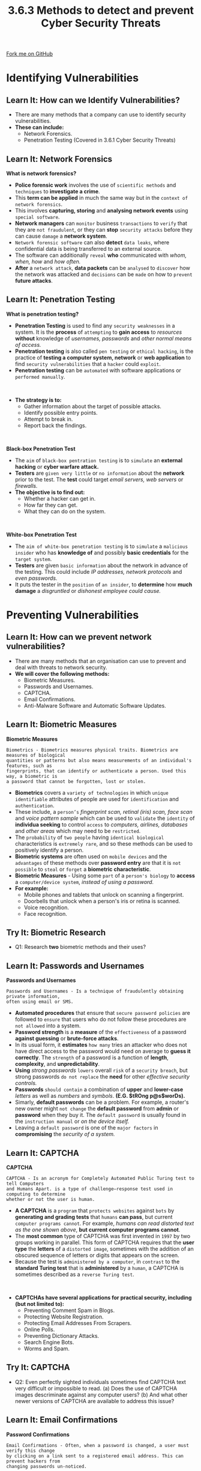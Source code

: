 #+STARTUP:indent
#+HTML_HEAD: <link rel="stylesheet" type="text/css" href="css/styles.css"/>
#+HTML_HEAD_EXTRA: <link href='http://fonts.googleapis.com/css?family=Ubuntu+Mono|Ubuntu' rel='stylesheet' type='text/css'>
#+OPTIONS: f:nil author:nil num:1 creator:nil timestamp:nil 
#+TITLE: 3.6.3 Methods to detect and prevent Cyber Security Threats
#+AUTHOR: Stephen Fone

#+BEGIN_HTML
<div class=ribbon>
<a href="https://github.com/">Fork me on GitHub</a>
</div>
#+END_HTML
* COMMENT Use as a template
:PROPERTIES:
:HTML_CONTAINER_CLASS: activity
:END:
** Learn It
:PROPERTIES:
:HTML_CONTAINER_CLASS: learn
:END:

** Research It
:PROPERTIES:
:HTML_CONTAINER_CLASS: research
:END:

** Design It
:PROPERTIES:
:HTML_CONTAINER_CLASS: design
:END:

** Build It
:PROPERTIES:
:HTML_CONTAINER_CLASS: build
:END:

** Test It
:PROPERTIES:
:HTML_CONTAINER_CLASS: test
:END:

** Run It
:PROPERTIES:
:HTML_CONTAINER_CLASS: run
:END:

** Document It
:PROPERTIES:
:HTML_CONTAINER_CLASS: document
:END:

** Code It
:PROPERTIES:
:HTML_CONTAINER_CLASS: code
:END:

** Program It
:PROPERTIES:
:HTML_CONTAINER_CLASS: program
:END:

** Try It
:PROPERTIES:
:HTML_CONTAINER_CLASS: try
:END:

** Badge It
:PROPERTIES:
:HTML_CONTAINER_CLASS: badge
:END:

** Save It
:PROPERTIES:
:HTML_CONTAINER_CLASS: save
:END:

* Identifying Vulnerabilities
:PROPERTIES:
:HTML_CONTAINER_CLASS: activity
:END:
[[file:img/Cyber_Sec_Threats.png]]
** Learn It: How can we Identify Vulnerabilities?
:PROPERTIES:
:HTML_CONTAINER_CLASS: learn
:END:
- There are many methods that a company can use to identify security
  vulnerabilities.
- *These can include:*
  - Network Forensics.
  - Penetration Testing (Covered in 3.6.1 Cyber Security Threats)

** Learn It: Network Forensics
:PROPERTIES:
:HTML_CONTAINER_CLASS: learn
:END:
*What is network forensics?*
[[file:img/Net_Forensics.png]]
- *Police forensic work* involves the use of =scientific methods= and =techniques= to *investigate a crime*.
- This *term can be applied* in much the same way but in the =context of network forensics=.
- This involves *capturing, storing* and *analysing network events* using =special software=.
- *Network managers* can =monitor= business =transactions= to =verify= that they are =not fraudulent=, or they can *stop* =security attacks= before they can cause =damage= a *network system*.
- =Network forensic software= can also *detect* =data leaks=, where confidential data is being transferred to an external source.
- The software can additionally =reveal= *who* communicated with /whom, when, how/ and /how often./
- *After* a =network attack=, *data packets* can be =analysed= to =discover= how the network was attacked and =decisions= can be =made= on how to =prevent= *future attacks*.

** Learn It: Penetration Testing
:PROPERTIES:
:HTML_CONTAINER_CLASS: learn
:END:
*What is penetration testing?*
[[file:img/Penetration_Testing.png]]
- *Penetration Testing* is used to find any =security weaknesses= in a system. It is the *process* of =attempting= to *gain access* to /resources/ *without* knowledge of /usernames, passwords/ and /other normal means of access./
- *Penetration testing* is also called =pen testing= or =ethical hacking=, is the practice of *testing a computer system, network* or *web application* to find =security vulnerabilities= that a =hacker= could =exploit=.
- *Penetration testing* can be =automated= with software applications or =performed manually=.
#+BEGIN_HTML
<br>
#+END_HTML
- *The strategy is to:*
  - Gather information about the target of possible attacks.
  - Identify possible entry points.
  - Attempt to break in.
  - Report back the findings.
#+BEGIN_HTML
<br>
#+END_HTML
*Black-box Penetration Test*
- The =aim= of =black-box pentration testing= is to =simulate= an *external hacking* or *cyber warfare attack.*
- *Testers* are =given very little= or =no information= about the *network* prior to the test. The *test* could target /email servers, web servers/ or /firewalls./
- *The objective is to find out:*
  - Whether a hacker can get in.
  - How far they can get.
  - What they can do on the system.
#+BEGIN_HTML
<br>
#+END_HTML
*White-box Penetration Test*
- The =aim of white-box penetration testing= is to =simulate= a =malicious insider= who has *knowledge of* and possibly *basic credentials* for the =target system=.
- *Testers* are given =basic information= about the network in advance of the testing. This could include /IP addresses, network protocols/ and /even passwords./
- It puts the tester in the =position= of =an insider=, to *determine* how *much damage* a /disgruntled/ or /dishonest employee could cause./

* Preventing Vulnerabilities
:PROPERTIES:
:HTML_CONTAINER_CLASS: activity
:END:
[[file:img/Prevent_Vulner.png]]
** Learn It: How can we prevent network vulnerabilities?
:PROPERTIES:
:HTML_CONTAINER_CLASS: learn
:END:
- There are many methods that an organisation can use to prevent and deal with threats to network security.
- *We will cover the following methods:*
  - Biometric Measures.
  - Passwords and Usernames.
  - CAPTCHA.
  - Email Confirmations.
  - Anti-Malware Software and Automatic Software Updates.


** Learn It: Biometric Measures
:PROPERTIES:
:HTML_CONTAINER_CLASS: learn
:END:
[[file:img/Biometrics.png]]
*Biometric Measures*
#+BEGIN_SRC
Biometrics - Biometrics measures physical traits. Biometrics are measures of biological
quantities or patterns but also means measurements of an individual's features, such as
fingerprints, that can identify or authenticate a person. Used this way, a biometric is
a password that cannot be forgotten, lost or stolen.
#+END_SRC
- *Biometrics* covers a =variety of technologies= in which =unique identifiable= attributes of people are used for =identification= and =authentication=.
- These include, a =person’s= /fingerprint scan, retinal (iris) scan, face scan/ and /voice pattern sample/ which can be used to =validate= the =identity= of *individua seeking* to control =access= to /computers, airlines, databases/ and /other areas/ which may need to be =restricted=.
- The =probability= of =two people= having =identical biological= characteristics is =extremely rare=, and so these methods can be used to positively identify a person.
- *Biometric systems* are often used on =mobile devices= and the =advantages= of these methods over *password entry* are that it is =not possible= to =steal= or =forget= a *biometric characteristic*.
- *Biometric Measures* - Using some =part= of a =person's biology= to *access* a =computer/device system=, /instead of using a password./
- *For example:*
  - Mobile phones and tablets that unlock on scanning a fingerprint.
  - Doorbells that unlock when a person's iris or retina is scanned.
  - Voice recognition.
  - Face recognition.

** Try It: Biometric Research
:PROPERTIES:
:HTML_CONTAINER_CLASS: try
:END:
- Q1: Research *two* biometric methods and their uses?

** Learn It: Passwords and Usernames
:PROPERTIES:
:HTML_CONTAINER_CLASS: learn
:END:
[[file:img/Passwords_UserNames.png]]
*Passwords and Usernames*
#+BEGIN_SRC
Passwords and Usernames - Is a technique of fraudulently obtaining private information,
often using email or SMS.
#+END_SRC
- *Automated procedures* that ensure that =secure password policies= are followed to =ensure= that users who do not follow these procedures are =not allowed= into a system.
- *Password strength* is a *measure* of the =effectiveness= of a password *against guessing* or *brute-force attacks*.
- In its usual form, it *estimates* =how many= tries an attacker who does not have direct access to the password would need on average to
  *guess it correctly*. The =strength= of a password is a function of *length*, *complexity*, and *unpredictability*.
- *Using* /strong passwords/ =lowers= overall =risk= of a =security breach=, but strong passwords =do not replace= the *need* for other /effective security controls./
- *Passwords* =should contain= a combination of *upper* and *lower-case* /letters/ as well as /numbers/ and /symbols/. *(E.G. $tROng p@s$worDs).*
- Simarly, *default passwords* can be a problem. For example, a router's new owner might =not change= the *default password* from *admin*
  or *password* when they buy it. The =default password= is usually found in the =instruction manual= or /on the device itself./
- Leaving a =default password= is one of the =major factors= in *compromising* the /security of a system./

 
** Learn It: CAPTCHA
:PROPERTIES:
:HTML_CONTAINER_CLASS: learn
:END:
[[file:img/CAPTCHA.png]]
*CAPTCHA*
#+BEGIN_SRC
CAPTCHA - Is an acronym for Completely Automated Public Turing test to tell Computers
and Humans Apart. is a type of challenge–response test used in computing to determine
whether or not the user is human.
#+END_SRC
- *A CAPTCHA* is a =program= that =protects websites= against =bots= by *generating and grading tests* that =humans= *can pass*, but current =computer programs cannot=. For example, /humans can read distorted text as the one shown above/, *but current computer programs cannot*.
- The *most common* type of CAPTCHA was first invented in =1997= by two groups working in parallel. This form of CAPTCHA requires that the
  *user type* the *letters* of a =distorted image=, sometimes with the addition of an obscured sequence of letters or digits that appears on the screen.
- Because the test is =administered by a computer=, in =contrast= to the *standard Turing test* that is *administered* by a =human=, a CAPTCHA is sometimes described as a =reverse Turing test=.
#+BEGIN_HTML
<br>
#+END_HTML
- *CAPTCHAs have several applications for practical security, including (but not limited to):*
  - Preventing Comment Spam in Blogs.
  - Protecting Website Registration.
  - Protecting Email Addresses From Scrapers.
  - Online Polls.
  - Preventing Dictionary Attacks.
  - Search Engine Bots.
  - Worms and Spam.


** Try It: CAPTCHA
:PROPERTIES:
:HTML_CONTAINER_CLASS: try
:END:
- Q2: Even perfectly sighted individuals sometimes find CAPTCHA text very difficult or impossible to read. (a) Does the use of CAPTCHA images descriminate against any computer users? (b) And what other newer versions of CAPTCHA are available to address this issue?

** Learn It: Email Confirmations
:PROPERTIES:
:HTML_CONTAINER_CLASS: learn
:END:
[[file:img/Password_Confirmation.png]]
*Password Confirmations*
#+BEGIN_SRC
Email Confirmations - Often, when a password is changed, a user must verify this change
by clicking on a link sent to a registered email address. This can prevent hackers from
changing passwords un-noticed.
#+END_SRC
- When you =sign up= for a *new web service*, you will sometimes be *asked* to =verify= your details through an =email verification process=.
- You will =not be able= to *complete* the web /service application process/ and =activate= your /new account/ until you have /verified/ and /confirmed/ your *email address*.
- *This method is considered a best practice*, to confirm the email of a new user registration, so that it can be confirmed that the individual is =not impersonating= someone =else=.
- Suppose you had a discussion forum, and you wanted to prevent =yli@example.com= from registering as =nolivetto@contoso.com=. *Without* email confirmation, =nolivetto@contoso.com= *could* /receive unwanted email/ from your app.
- Suppose the user =accidentally= registered as =ylo@example.com= and had not noticed the *misspelling* of =yli=.
- *They would not* be able to =use password= recovery because the app =does not= have their =correct email address=.
- *Email confirmation* provides =limited protection= from =bots=. Email confirmation =doesn't= provide =protection= from *malicious users* with =many email accounts=.

** Try It: Email Confirmations
:PROPERTIES:
:HTML_CONTAINER_CLASS: try
:END:
- Q3: Have you ever been required to wait for email confirmation and click on a link to complete a registration process? Do you always complete the registration?

** Learn It: Anti-Malware Software and Automatic Software Updates
:PROPERTIES:
:HTML_CONTAINER_CLASS: learn
:END:
[[file:img/Anti_Malware.png]]
*Anti-Malware Software*
- *Anti-malware* is a type of =software= developed to =scan, identify= and =eliminate malware=, also known as malicious software, from an infected system or network.
- It =secures= an *individual system* or an *entire business network* from =malicious infections= that can be caused by a *variety of malware* that includes /viruses, worms, trojans, rootkits, spyware/ and /adware./
- *Anti-malware* can be *deployed* on =individual computers=, a =gateway server= or even on a =dedicated network appliance=.
- An =effective= anti-malware tool *includes multiple features* like =anti-spyware= and =phishing tools= to *ensure complete protection*.
#+BEGIN_HTML
<br>
#+END_HTML
- *Anti-Malware Software will protect a computer in three ways:*
  1. It prevents harmful programs from being installed on a computer.
  2. It prevents important files, such as the operating system (OS), from being changed or deleted.
  3. If a virus does manage to install itself, the software will detect it when it performs regular virus system scans. Any viruses detected will be removed.
- New viruses are created regularly, so it's important that any anti-virus software is regularly updated.
#+BEGIN_HTML
<br>
#+END_HTML
*Automatic Software Updates*
- *Popular software* is a =common target= for *hackers* and *malware*. For example, /browsers, pdf readers, application software/ and /even operating systems/.
- These can =all= be =automatically updated= by selecting options to /automatically update and install/ either from the *operating system* or from the *software*.
- The top most out-of-date Windows programs installed on PCs around the world shows that in more than =94% of cases=, users who have /installed Adobe Shockwave, VLC Media Player/, and /Skype/ on their computers =haven't updated= them to the *latest versions*.
- *Out-of-date* /Microsoft Office programs/ are another category of applications which put their users at risk, especially given that =15% of all Office installations= are Enterprise 2007, an Office version *Microsoft* has *stopped supporting* since *2017* which means that it =hasn't received= any *bug fixes* or *security patches* for almost =two years=.
- *Threats* will often *exist in combination*. A =username= acquired via =phishing= could be used in *collaboration* with a =weak, easy-to-guess password= to introduce a =virus= that *specifically* seeks out =unpatched software=.

** Badge It: Exam Questions
:PROPERTIES:
:HTML_CONTAINER_CLASS: badge
:END:
*** Silver - Answer the following questions:
1. *Define* two biometric methods of identification, and for each one,
   give an example of where it might be used? (4 Marks)


/Upload to 3.6 Fundamentals of Cyber Security - 3.6.3 Cyber security Threats: Silver on BourneToLearn/

** Badge It: Exam Questions
:PROPERTIES:
:HTML_CONTAINER_CLASS: badge
:END:
*** Gold - Answer the following questions:
1. *Define* the term network forensics? (2 Marks)
2. *Briefly* explain what network forensics can prevent and how they are used? (4 Marks)

/Upload to 3.6 Fundamentals of Cyber Security - 3.6.3 Cyber security Threats: Gold on BourneToLearn/

** Badge It: Exam Questions
:PROPERTIES:
:HTML_CONTAINER_CLASS: badge
:END:
*** Platinum - Answer the following questions:
1. *Define* what anti-malware is and how this can be used to protect the security of a computer system? (4 Marks)
2. State the *three* ways that anti-malware software can protect a computer system? (3 Marks)
3. *Why* is it *dangerous* to not keep your application software and operating system up-to-date? (6 Marks)


/Upload to 3.6 Fundamentals of Cyber Security - 3.6.3 Cyber security Threats: Platinum on BourneToLearn/
